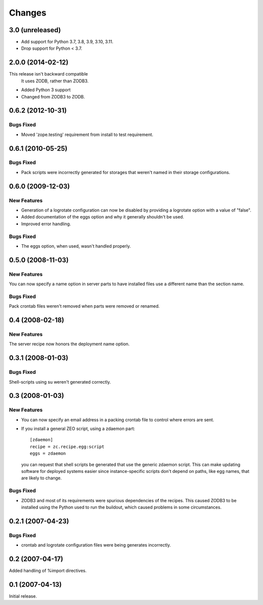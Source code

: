 Changes
*******

3.0 (unreleased)
================

- Add support for Python 3.7, 3.8, 3.9, 3.10, 3.11.

- Drop support for Python < 3.7.


2.0.0 (2014-02-12)
==================

This release isn't backward compatible
  It uses ZODB, rather than ZODB3.

- Added Python 3 support

- Changed from ZODB3 to ZODB.

0.6.2 (2012-10-31)
==================

Bugs Fixed
----------

- Moved 'zope.testing' requirement from install to test requirement.

0.6.1 (2010-05-25)
==================

Bugs Fixed
----------

- Pack scripts were incorrectly generated for storages that weren't
  named in their storage configurations.

0.6.0 (2009-12-03)
==================

New Features
------------

- Generation of a logrotate configuration can now be disabled by
  providing a logrotate option with a value of "false".

- Added documentation of the eggs option and why it generally
  shouldn't be used.

- Improved error handling.

Bugs Fixed
----------

- The eggs option, when used, wasn't handled properly.


0.5.0 (2008-11-03)
==================

New Features
------------

You can now specify a name option in server parts to have installed
files use a different name than the section name.

Bugs Fixed
----------

Pack crontab files weren't removed when parts were removed or renamed.

0.4 (2008-02-18)
================

New Features
------------

The server recipe now honors the deployment name option.

0.3.1 (2008-01-03)
==================

Bugs Fixed
----------

Shell-scripts using su weren't generated correctly.

0.3 (2008-01-03)
================

New Features
------------

- You can now specify an email address in a packing crontab file to
  control where errors are sent.

- If you install a general ZEO script, using a zdaemon part::

    [zdaemon]
    recipe = zc.recipe.egg:script
    eggs = zdaemon

  you can request that shell scripts be generated that use the generic
  zdaemon script. This can make updating software for deployed systems
  easier since instance-specific scripts don't depend on paths, like
  egg names, that are likely to change.

Bugs Fixed
----------

- ZODB3 and most of its requirements were spurious dependencies of the
  recipes. This caused ZODB3 to be installed using the Python used to
  run the buildout, which caused problems in some circumstances.

0.2.1 (2007-04-23)
==================

Bugs Fixed
----------

- crontab and logrotate configuration files were being generates incorrectly.

0.2 (2007-04-17)
================

Added handling of %import directives.

0.1 (2007-04-13)
================

Initial release.
